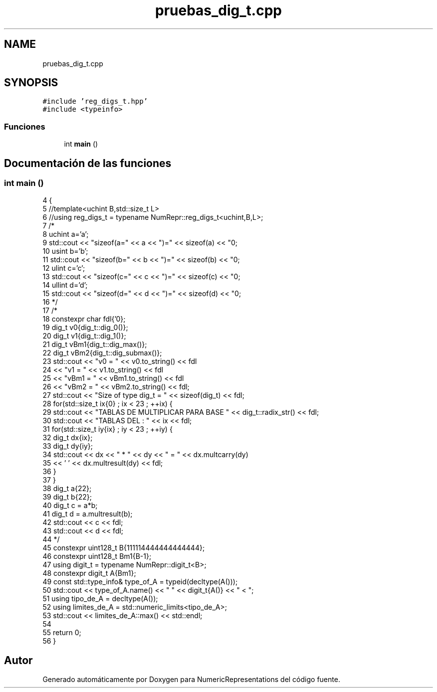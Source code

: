 .TH "pruebas_dig_t.cpp" 3 "Martes, 29 de Noviembre de 2022" "Version 0.8" "NumericRepresentations" \" -*- nroff -*-
.ad l
.nh
.SH NAME
pruebas_dig_t.cpp
.SH SYNOPSIS
.br
.PP
\fC#include 'reg_digs_t\&.hpp'\fP
.br
\fC#include <typeinfo>\fP
.br

.SS "Funciones"

.in +1c
.ti -1c
.RI "int \fBmain\fP ()"
.br
.in -1c
.SH "Documentación de las funciones"
.PP 
.SS "int main ()"

.PP
.nf
4            {
5         //template<uchint B,std::size_t L>
6         //using reg_digs_t = typename NumRepr::reg_digs_t<uchint,B,L>;
7 /*
8         uchint a='a';
9         std::cout << "sizeof(a=" << a << ")=" << sizeof(a) << "\n";
10         usint b='b';
11         std::cout << "sizeof(b=" << b << ")=" << sizeof(b) << "\n";
12         ulint c='c';
13         std::cout << "sizeof(c=" << c << ")=" << sizeof(c) << "\n";
14         ullint d='d';
15         std::cout << "sizeof(d=" << d << ")=" << sizeof(d) << "\n";
16 */
17 /*
18         constexpr char fdl{'\n'};
19         dig_t v0{dig_t::dig_0()};
20         dig_t v1{dig_t::dig_1()};
21         dig_t vBm1{dig_t::dig_max()};
22         dig_t vBm2{dig_t::dig_submax()};
23         std::cout << "v0    =  " << v0\&.to_string()               << fdl
24                                                 << "v1    =  " << v1\&.to_string()                 << fdl
25                                                 << "vBm1  =  " << vBm1\&.to_string()       << fdl
26                                                 << "vBm2  =  " << vBm2\&.to_string()       << fdl;
27         std::cout << "Size of type dig_t = " << sizeof(dig_t) << fdl;
28         for(std::size_t ix{0} ; ix < 23 ; ++ix) {
29                 std::cout << "TABLAS DE MULTIPLICAR PARA BASE " << dig_t::radix_str() << fdl;
30                 std::cout << "TABLAS DEL : " << ix << fdl;
31                 for(std::size_t iy{ix} ; iy < 23 ; ++iy) {
32                         dig_t dx{ix};
33                         dig_t dy{iy};
34                         std::cout << dx << " * " << dy << " = " << dx\&.multcarry(dy)
35                                                                 << ' ' << dx\&.multresult(dy) << fdl;
36                 }
37         }
38         dig_t a{22};
39         dig_t b{22};
40         dig_t c = a*b;
41         dig_t d = a\&.multresult(b);
42         std::cout << c << fdl;
43         std::cout << d << fdl;
44 */
45         constexpr uint128_t B{111114444444444444};
46         constexpr uint128_t Bm1{B-1};
47         using digit_t = typename NumRepr::digit_t<B>;
48         constexpr digit_t A{Bm1};
49         const std::type_info& type_of_A = typeid(decltype(A()));
50         std::cout << type_of_A\&.name() << " " << digit_t{A()} << " < ";
51         using tipo_de_A = decltype(A());
52         using limites_de_A = std::numeric_limits<tipo_de_A>;
53         std::cout << limites_de_A::max() << std::endl;
54 
55         return 0;
56 }
.fi
.SH "Autor"
.PP 
Generado automáticamente por Doxygen para NumericRepresentations del código fuente\&.
